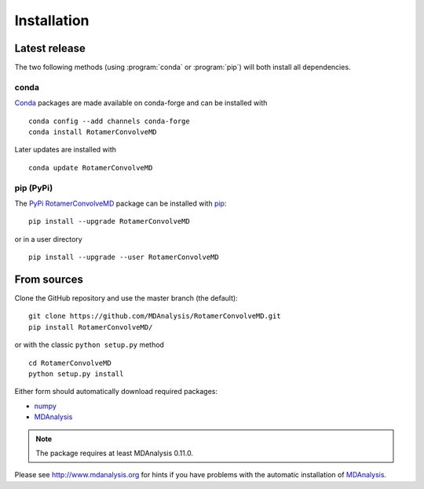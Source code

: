.. -*- coding: utf-8 -*-

==============
 Installation
==============

Latest release
==============

The two following methods (using :program:`conda` or :program:`pip`)
will both install all dependencies.

conda
-----

`Conda`_ packages are made available on conda-forge and can be
installed with ::

  conda config --add channels conda-forge
  conda install RotamerConvolveMD

Later updates are installed with ::

  conda update RotamerConvolveMD

.. _conda: https://conda.io/docs/  


pip (PyPi)
----------

The `PyPi RotamerConvolveMD`_ package can be installed with pip_::

  pip install --upgrade RotamerConvolveMD

or in a user directory  ::

  pip install --upgrade --user RotamerConvolveMD


.. _PyPi RotamerConvolveMD: https://pypi.python.org/pypi/RotamerConvolveMD
.. _pip: https://pip.pypa.io


From sources
============

Clone the GitHub repository and use the master branch (the default)::

  git clone https://github.com/MDAnalysis/RotamerConvolveMD.git
  pip install RotamerConvolveMD/

or with the classic ``python setup.py`` method ::

  cd RotamerConvolveMD
  python setup.py install

Either form should automatically download required packages:

* numpy_
* MDAnalysis_

.. Note:: The package requires at least MDAnalysis 0.11.0.

Please see http://www.mdanalysis.org for hints if you have problems
with the automatic installation of MDAnalysis_.

.. _numpy: http://numpy.scipy.org/
.. _MDAnalysis: http://www.mdanalysis.org
